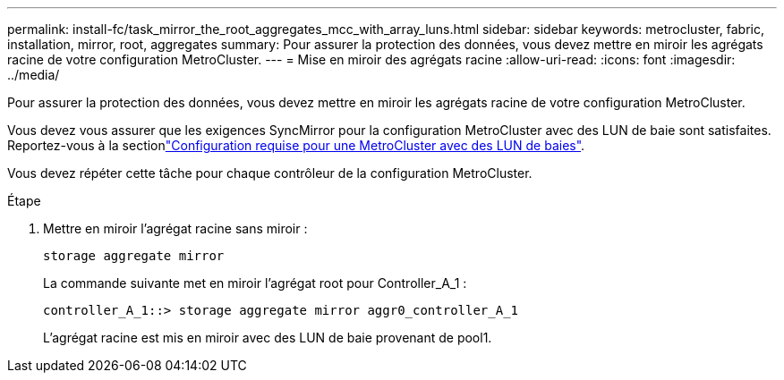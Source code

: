 ---
permalink: install-fc/task_mirror_the_root_aggregates_mcc_with_array_luns.html 
sidebar: sidebar 
keywords: metrocluster, fabric, installation, mirror, root, aggregates 
summary: Pour assurer la protection des données, vous devez mettre en miroir les agrégats racine de votre configuration MetroCluster. 
---
= Mise en miroir des agrégats racine
:allow-uri-read: 
:icons: font
:imagesdir: ../media/


[role="lead"]
Pour assurer la protection des données, vous devez mettre en miroir les agrégats racine de votre configuration MetroCluster.

Vous devez vous assurer que les exigences SyncMirror pour la configuration MetroCluster avec des LUN de baie sont satisfaites. Reportez-vous à la sectionlink:reference_requirements_for_a_mcc_configuration_with_array_luns_reference.html["Configuration requise pour une MetroCluster avec des LUN de baies"].

Vous devez répéter cette tâche pour chaque contrôleur de la configuration MetroCluster.

.Étape
. Mettre en miroir l'agrégat racine sans miroir :
+
`storage aggregate mirror`

+
La commande suivante met en miroir l'agrégat root pour Controller_A_1 :

+
[listing]
----
controller_A_1::> storage aggregate mirror aggr0_controller_A_1
----
+
L'agrégat racine est mis en miroir avec des LUN de baie provenant de pool1.


